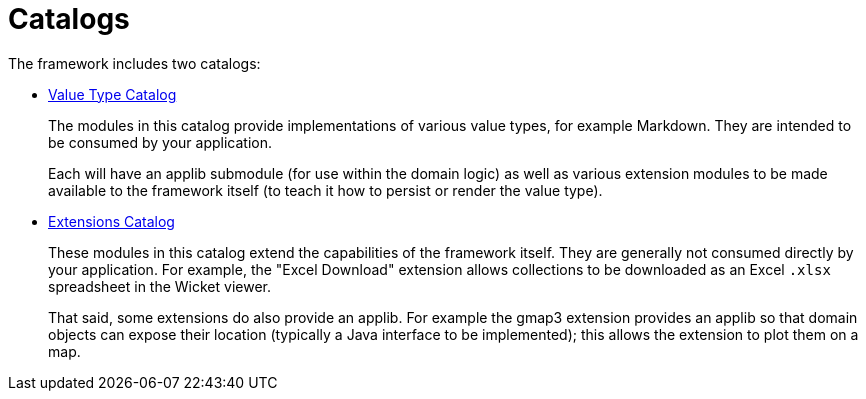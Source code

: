 = Catalogs

:Notice: Licensed to the Apache Software Foundation (ASF) under one or more contributor license agreements. See the NOTICE file distributed with this work for additional information regarding copyright ownership. The ASF licenses this file to you under the Apache License, Version 2.0 (the "License"); you may not use this file except in compliance with the License. You may obtain a copy of the License at. http://www.apache.org/licenses/LICENSE-2.0 . Unless required by applicable law or agreed to in writing, software distributed under the License is distributed on an "AS IS" BASIS, WITHOUT WARRANTIES OR  CONDITIONS OF ANY KIND, either express or implied. See the License for the specific language governing permissions and limitations under the License.

The framework includes two catalogs:

* xref:valuetypes:ROOT:about.adoc[Value Type Catalog]
+
The modules in this catalog provide implementations of various value types, for example Markdown.
They are intended to be consumed by your application.
+
Each will have an applib submodule (for use within the domain logic) as well as various extension modules to be made available to the framework itself (to teach it how to persist or render the value type).

* xref:extensions:ROOT:about.adoc[Extensions Catalog]
+
These modules in this catalog extend the capabilities of the framework itself.
They are generally not consumed directly by your application.
For example, the "Excel Download" extension allows collections to be downloaded as an Excel `.xlsx` spreadsheet in the Wicket viewer.
+
That said, some extensions do also provide an applib.
For example the gmap3 extension provides an applib so that domain objects can expose their location (typically a Java interface to be implemented); this allows the extension to plot them on a map.

